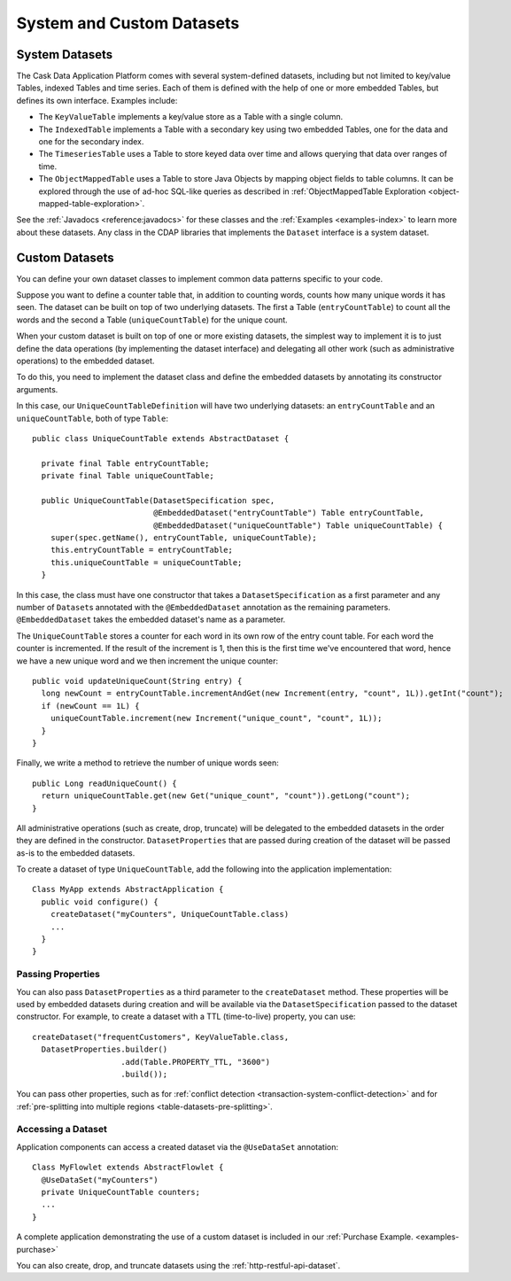 .. meta::
    :author: Cask Data, Inc.
    :copyright: Copyright © 2014 Cask Data, Inc.

==========================
System and Custom Datasets
==========================

.. _system-datasets:

System Datasets
===============

The Cask Data Application Platform comes with several system-defined datasets, including but not limited to
key/value Tables, indexed Tables and time series. Each of them is defined with the help of one or more embedded
Tables, but defines its own interface. Examples include:

- The ``KeyValueTable`` implements a key/value store as a Table with a single column.

- The ``IndexedTable`` implements a Table with a secondary key using two embedded Tables,
  one for the data and one for the secondary index.

- The ``TimeseriesTable`` uses a Table to store keyed data over time
  and allows querying that data over ranges of time.

- The ``ObjectMappedTable`` uses a Table to store Java Objects by mapping object fields to
  table columns. It can be explored through the use of ad-hoc SQL-like queries as described
  in :ref:`ObjectMappedTable Exploration <object-mapped-table-exploration>`.

See the :ref:`Javadocs <reference:javadocs>` for these classes and the :ref:`Examples <examples-index>`
to learn more about these datasets. Any class in the CDAP libraries that implements the ``Dataset`` interface is a
system dataset.


.. _custom-datasets:

Custom Datasets
===============

.. highlight:: java

You can define your own dataset classes to implement common data patterns specific to your code.

Suppose you want to define a counter table that, in addition to counting words,
counts how many unique words it has seen. The dataset can be built on top of two underlying datasets. The first a
Table (``entryCountTable``) to count all the words and the second a Table (``uniqueCountTable``) for the unique count.

When your custom dataset is built on top of one or more existing datasets, the simplest way to implement
it is to just define the data operations (by implementing the dataset interface) and delegating all other
work (such as  administrative operations) to the embedded dataset.

To do this, you need to implement the dataset class and define the embedded datasets by annotating
its constructor arguments.

In this case, our  ``UniqueCountTableDefinition`` will have two underlying datasets:
an ``entryCountTable`` and an ``uniqueCountTable``, both of type ``Table``::

  public class UniqueCountTable extends AbstractDataset {

    private final Table entryCountTable;
    private final Table uniqueCountTable;

    public UniqueCountTable(DatasetSpecification spec,
                            @EmbeddedDataset("entryCountTable") Table entryCountTable,
                            @EmbeddedDataset("uniqueCountTable") Table uniqueCountTable) {
      super(spec.getName(), entryCountTable, uniqueCountTable);
      this.entryCountTable = entryCountTable;
      this.uniqueCountTable = uniqueCountTable;
    }

In this case, the class must have one constructor that takes a ``DatasetSpecification`` as a first
parameter and any number of ``Dataset``\s annotated with the ``@EmbeddedDataset`` annotation as the
remaining parameters. ``@EmbeddedDataset`` takes the embedded dataset's name as a parameter.

The ``UniqueCountTable`` stores a counter for each word in its own row of the entry count table.
For each word the counter is incremented. If the result of the increment is 1, then this is the first time
we've encountered that word, hence we have a new unique word and we then increment the unique counter::

    public void updateUniqueCount(String entry) {
      long newCount = entryCountTable.incrementAndGet(new Increment(entry, "count", 1L)).getInt("count");
      if (newCount == 1L) {
        uniqueCountTable.increment(new Increment("unique_count", "count", 1L));
      }
    }

Finally, we write a method to retrieve the number of unique words seen::

    public Long readUniqueCount() {
      return uniqueCountTable.get(new Get("unique_count", "count")).getLong("count");
    }


All administrative operations (such as create, drop, truncate) will be delegated to the embedded datasets
in the order they are defined in the constructor. ``DatasetProperties`` that are passed during creation of
the dataset will be passed as-is to the embedded datasets.

To create a dataset of type ``UniqueCountTable``, add the following into the application implementation::

  Class MyApp extends AbstractApplication {
    public void configure() {
      createDataset("myCounters", UniqueCountTable.class)
      ...
    }
  }

.. _custom-datasets-properties:

Passing Properties
------------------
You can also pass ``DatasetProperties`` as a third parameter to the ``createDataset`` method.
These properties will be used by embedded datasets during creation and will be available via the
``DatasetSpecification`` passed to the dataset constructor. For example, to create a dataset with
a TTL (time-to-live) property, you can use::

  createDataset("frequentCustomers", KeyValueTable.class,
    DatasetProperties.builder()
                     .add(Table.PROPERTY_TTL, "3600")      
                     .build());

You can pass other properties, such as for 
:ref:`conflict detection <transaction-system-conflict-detection>` and for
:ref:`pre-splitting into multiple regions <table-datasets-pre-splitting>`.

Accessing a Dataset
-------------------
Application components can access a created dataset via the ``@UseDataSet`` annotation::

  Class MyFlowlet extends AbstractFlowlet {
    @UseDataSet("myCounters")
    private UniqueCountTable counters;
    ...
  }

A complete application demonstrating the use of a custom dataset is included in our
:ref:`Purchase Example. <examples-purchase>`

You can also create, drop, and truncate datasets using the :ref:`http-restful-api-dataset`.
